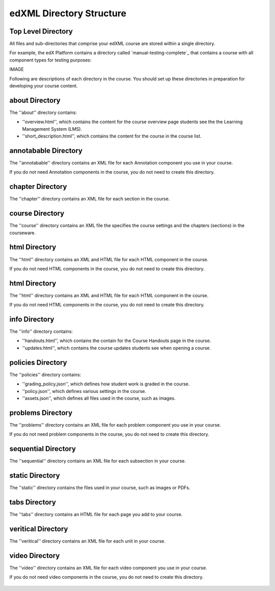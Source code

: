 ##########################
edXML Directory Structure
##########################



********************
Top Level Directory
********************

All files and sub-directories that comprise your edXML course are stored within
a single directory.

For example, the edX Platform contains a directory called 
`manual-testing-complete`_ that contains a course with all component types for testing purposes:

IMAGE

Following are descriptions of each directory in the course. You should set up these directories in preparation for developing your course content.


********************
about Directory
********************

The ''about'' directory contains:

* ''overview.html'', which contains the content for the course overview page
  students see the the Learning Management System (LMS).

* ''short_description.html'', which contains the content for the course in the
  course list.



**********************
annotabable Directory
**********************

The ''annotabable'' directory contains an XML file for each Annotation component you use in your course.

If you do not need Annotation components in the course, you do not need to create this directory.


********************
chapter Directory
********************

The ''chapter'' directory contains an XML file for each section in the course.

********************
course Directory
********************

The ''course'' directory contains an XML file the specifies the course settings and the chapters (sections) in the courseware.

********************
html Directory
********************

The ''html'' directory contains an XML and HTML file for each HTML component in the course.

If you do not need HTML components in the course, you do not need to create this directory.


********************
html Directory
********************

The ''html'' directory contains an XML and HTML file for each HTML component in the course.

If you do not need HTML components in the course, you do not need to create this directory.

********************
info Directory
********************

The ''info'' directory contains:

* ''handouts.html'', which contains the contain for the Course Handouts page in the course.

* ''updates.html'', which contains the course updates students see when opening a course.

********************
policies Directory
********************

The ''policies'' directory contains:

* ''grading_policy.json'', which defines how student work is graded in the course.

* ''policy.json'', which defines various settings in the course.

* ''assets.json'', which defines all files used in the course, such as images.

********************
problems Directory
********************

The ''problems'' directory contains an XML file for each problem component you use in your course.

If you do not need problem components in the course, you do not need to create this directory.

********************
sequential Directory
********************

The ''sequential'' directory contains an XML file for each subsection in your course.

********************
static Directory
********************

The ''static'' directory contains the files used in your course, such as images or PDFs.

********************
tabs Directory
********************

The ''tabs'' directory contains an HTML file for each page you add to your course.


********************
veritical Directory
********************

The ''veritical'' directory contains an XML file for each unit in your course.


********************
video Directory
********************

The ''video'' directory contains an XML file for each video component you use in your course.

If you do not need video components in the course, you do not need to create this directory.

 .. include:: ../links.rst